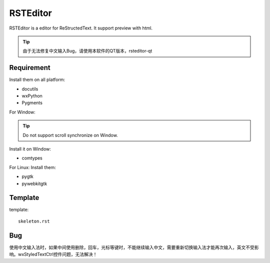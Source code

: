 =========
RSTEditor
=========
RSTEditor is a editor for ReStructedText. It support preview with html.

.. tip::

    由于无法修复中文输入Bug，请使用本软件的QT版本，rsteditor-qt
    
    
Requirement
===========
Install them on all platform:

+ docutils
+ wxPython
+ Pygments

For Window:

.. tip::

    Do not support scroll synchronize on Window.

Install it on Window:

+ comtypes

For Linux:
Install them:

+ pygtk
+ pywebkitgtk

Template
========
template::

    skeleton.rst

Bug
====
使用中文输入法时，如果中间使用删除，回车，光标等键时，不能继续输入中文，需要重新切换输入法才能再次输入，英文不受影响。wxStyledTextCtrl控件问题，无法解决！


